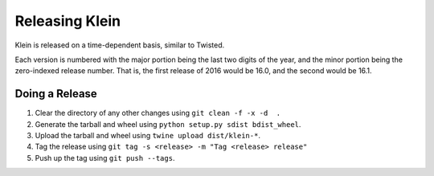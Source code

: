 ===============
Releasing Klein
===============

Klein is released on a time-dependent basis, similar to Twisted.

Each version is numbered with the major portion being the last two digits of the year, and the minor portion being the zero-indexed release number.
That is, the first release of 2016 would be 16.0, and the second would be 16.1.


Doing a Release
---------------

#. Clear the directory of any other changes using ``git clean -f -x -d  .``
#. Generate the tarball and wheel using ``python setup.py sdist bdist_wheel``.
#. Upload the tarball and wheel using ``twine upload dist/klein-*``.
#. Tag the release using ``git tag -s <release> -m "Tag <release> release"``
#. Push up the tag using ``git push --tags``.
